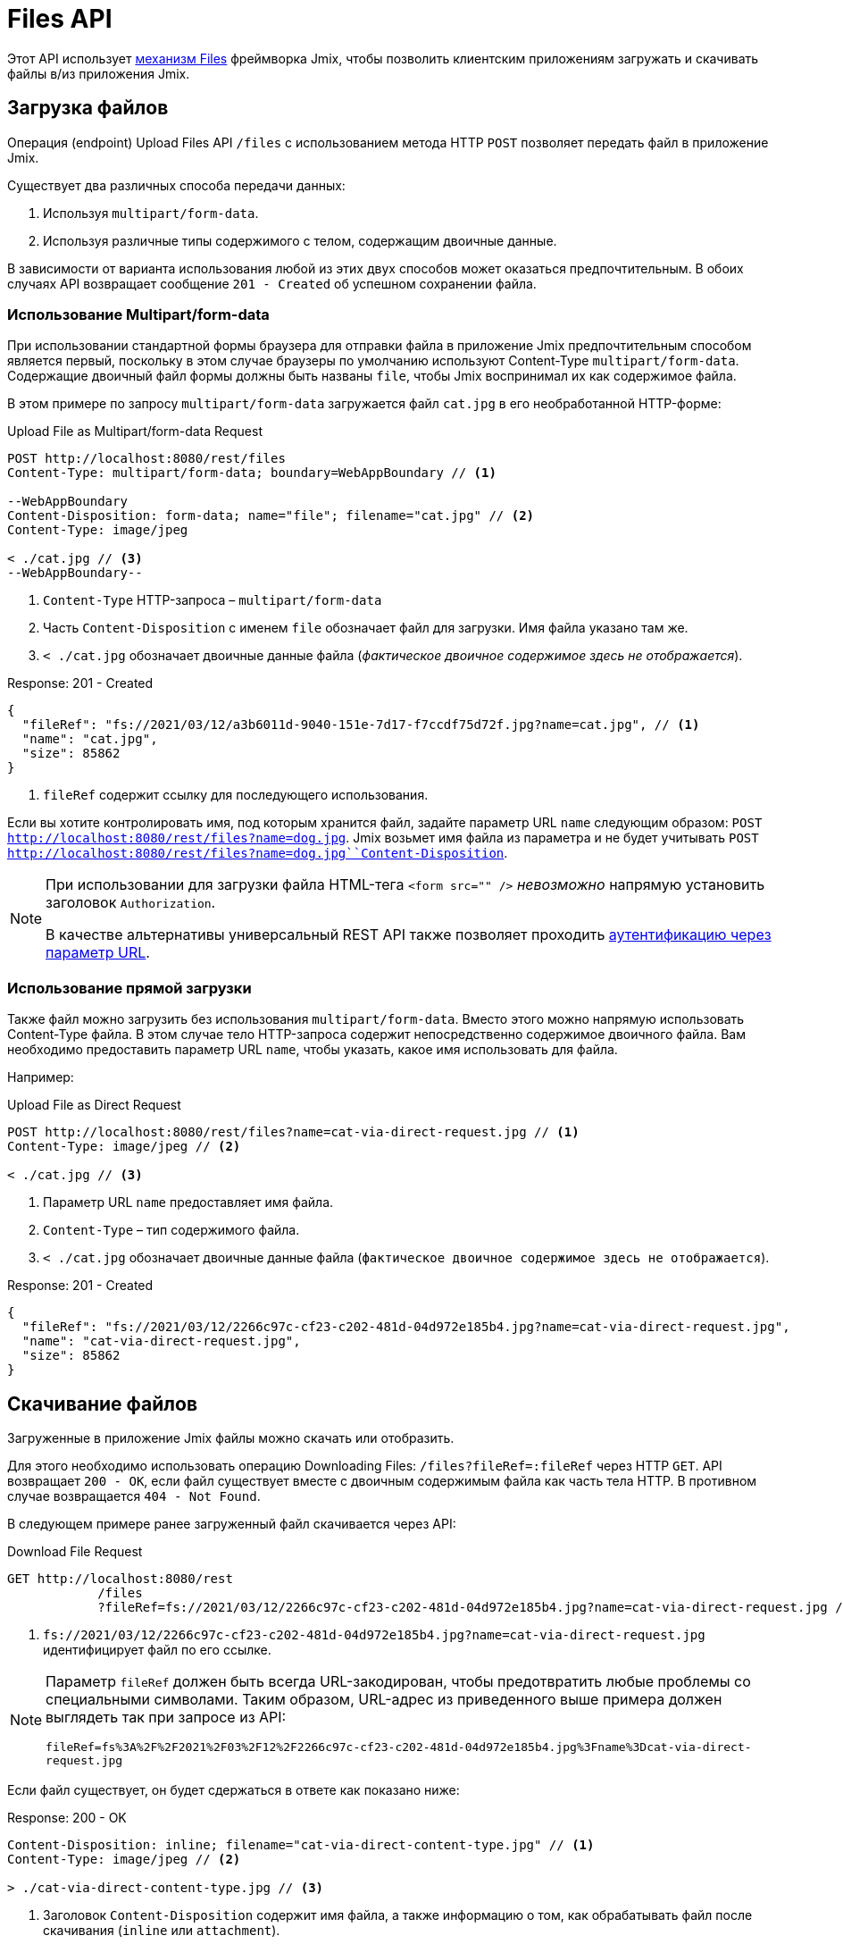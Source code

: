= Files API

Этот API использует xref:files:index.adoc[механизм Files] фреймворка Jmix, чтобы позволить клиентским приложениям загружать и скачивать файлы в/из приложения Jmix.

[[uploading-files]]
== Загрузка файлов

Операция (endpoint) Upload Files API `/files` с использованием метода HTTP `POST` позволяет передать файл в приложение Jmix.

Существует два различных способа передачи данных:

1. Используя `multipart/form-data`.
2. Используя различные типы содержимого с телом, содержащим двоичные данные.

В зависимости от варианта использования любой из этих двух способов может оказаться предпочтительным. В обоих случаях API возвращает сообщение `201 - Created` об успешном сохранении файла.

[[using-multipart-form-data]]
=== Использование Multipart/form-data

При использовании стандартной формы браузера для отправки файла в приложение Jmix предпочтительным способом является первый, поскольку в этом случае браузеры по умолчанию используют Content-Type `multipart/form-data`. Содержащие двоичный файл формы должны быть названы `file`, чтобы Jmix воспринимал их как содержимое файла.

В этом примере по запросу `multipart/form-data` загружается файл `cat.jpg` в его необработанной HTTP-форме:

[source, http request]
.Upload File as Multipart/form-data Request
----
POST http://localhost:8080/rest/files
Content-Type: multipart/form-data; boundary=WebAppBoundary // <1>

--WebAppBoundary
Content-Disposition: form-data; name="file"; filename="cat.jpg" // <2>
Content-Type: image/jpeg

< ./cat.jpg // <3>
--WebAppBoundary--
----
<1> `Content-Type` HTTP-запроса – `multipart/form-data`
<2> Часть `Content-Disposition` с именем `file` обозначает файл для загрузки. Имя файла указано там же.
<3> `< ./cat.jpg` обозначает двоичные данные файла (_фактическое двоичное содержимое здесь не отображается_).

[source, json]
.Response: 201 - Created
----
{
  "fileRef": "fs://2021/03/12/a3b6011d-9040-151e-7d17-f7ccdf75d72f.jpg?name=cat.jpg", // <1>
  "name": "cat.jpg",
  "size": 85862
}
----
<1> `fileRef` содержит ссылку для последующего использования.

Если вы хотите контролировать имя, под которым хранится файл, задайте параметр URL `name` следующим образом: `POST http://localhost:8080/rest/files?name=dog.jpg`. Jmix возьмет имя файла из параметра и не будет учитывать
`POST http://localhost:8080/rest/files?name=dog.jpg``Content-Disposition`.

[NOTE]
====
При использовании для загрузки файла HTML-тега `<form src="" />` _невозможно_ напрямую установить заголовок `Authorization`.

В качестве альтернативы универсальный REST API также позволяет проходить xref:security/authentication.adoc#authenticate-via-url-parameter[аутентификацию через параметр URL].
====

[[using-direct-upload]]
=== Использование прямой загрузки

Также файл можно загрузить без использования `multipart/form-data`. Вместо этого можно напрямую использовать Content-Type файла. В этом случае тело HTTP-запроса содержит непосредственно содержимое двоичного файла. Вам необходимо предоставить параметр URL `name`, чтобы указать, какое имя использовать для файла.

Например:

[source, http request]
.Upload File as Direct Request
----
POST http://localhost:8080/rest/files?name=cat-via-direct-request.jpg // <1>
Content-Type: image/jpeg // <2>

< ./cat.jpg // <3>
----
<1> Параметр URL `name` предоставляет имя файла.
<2> `Content-Type` – тип содержимого файла.
<3> `< ./cat.jpg` обозначает двоичные данные файла (`фактическое двоичное содержимое здесь не отображается`).

[source, json]
.Response: 201 - Created
----
{
  "fileRef": "fs://2021/03/12/2266c97c-cf23-c202-481d-04d972e185b4.jpg?name=cat-via-direct-request.jpg",
  "name": "cat-via-direct-request.jpg",
  "size": 85862
}
----

[[downloading-files]]
== Скачивание файлов

Загруженные в приложение Jmix файлы можно скачать или отобразить.

Для этого необходимо использовать операцию Downloading Files: `/files?fileRef=:fileRef` через HTTP `GET`. API возвращает `200 - OK`, если файл существует вместе с двоичным содержимым файла как часть тела HTTP. В противном случае возвращается `404 - Not Found`.

В следующем примере ранее загруженный файл скачивается через API:

[source, http request]
.Download File Request
----
GET http://localhost:8080/rest
            /files
            ?fileRef=fs://2021/03/12/2266c97c-cf23-c202-481d-04d972e185b4.jpg?name=cat-via-direct-request.jpg // <1>
----
<1> `fs://2021/03/12/2266c97c-cf23-c202-481d-04d972e185b4.jpg?name=cat-via-direct-request.jpg` идентифицирует файл по его ссылке.

[NOTE]
====
Параметр `fileRef` должен быть всегда URL-закодирован, чтобы предотвратить любые проблемы со специальными символами. Таким образом, URL-адрес из приведенного выше примера должен выглядеть так при запросе из API:

`fileRef=fs%3A%2F%2F2021%2F03%2F12%2F2266c97c-cf23-c202-481d-04d972e185b4.jpg%3Fname%3Dcat-via-direct-request.jpg`
====

Если файл существует, он будет сдержаться в ответе как показано ниже:

[source, http request]
.Response: 200 - OK
----
Content-Disposition: inline; filename="cat-via-direct-content-type.jpg" // <1>
Content-Type: image/jpeg // <2>

> ./cat-via-direct-content-type.jpg // <3>
----
<1> Заголовок `Content-Disposition` содержит имя файла, а также информацию о том, как обрабатывать файл после скачивания (`inline` или `attachment`).
<2>	Заголовок `Content-Type` содержит тип содержимого файла.
<3> `> ./cat-via-direct-content-type.jpg` обозначает двоичные данные файла (`фактическое двоичное содержимое здесь не отображается`).

Вы можете управлять заголовком `Content-Disposition` ответа, установив параметр запроса `attachment`. Если установлено значение true, то `Content-Disposition` будет установлен в "attachment", а в противном случае – в "inline".

[source, http request]
.Attachment request parameter
----
GET http://localhost:8080/rest
            /files
            ?fileRef=<your-file-ref>
            &attachment=true
----

[NOTE]
====
При использовании HTML-ссылки или отображения изображения через тег `<img src="" />` в файл _невозможно_ напрямую установить заголовок `Authorization`.

В качестве альтернативы универсальный REST API также позволяет проходить xref:security/authentication.adoc#authenticate-via-url-parameter[аутентификацию через параметр URL] в качестве альтернативы.
====

[[referencing-files-from-entities]]
== Ссылка на файлы из сущностей

Вы можете связать файлы с сущностями после того, как файл будет сохранен в приложении Jmix.

Во-первых, файл нужно загрузить, как описано в разделе <<uploading-files>>. В ответ возвращается ссылка на файл, например `fs://2021/03/12/2266c97c-cf23-c202-481d-04d972e185b4.jpg?name=cat-via-direct-request.jpg`. Ее можете использовать при создании/обновлении сущностей и связывать их с файлом.

В следующем примере сущность `Product` использует ссылку на файл для хранения изображения продукта.

[source,java]
.Product.java
----
@JmixEntity
@Table(name = "RSTEX11_PRODUCT")
@Entity(name = "rstex11_Product")
public class Product {

    @PropertyDatatype("fileRef")
    @Column(name = "IMAGE")
    private FileRef image;

    //...
}
----

При создании Product через Create Entities API в качестве значения атрибута `image` необходимо передать ранее полученную ссылку на файл:

[source, http request]
.Create Product with File Reference Request
----
POST http://localhost:8080/rest
            /entities
            /rstex11_Product
            ?responseFetchPlan=_local

{
  "name": "Product with Image",
  "price":100,
  "image": "fs://2021/03/13/f623e8ab-524e-51ed-1a9f-b1c1369239e3.jpg?name=cat.jpg"
}
----

[source,json]
.Response: 201 - Created
----
{
  "id": "ea6f1b3c-0e74-c90b-b009-9f58ac964034",
  "image": "fs://2021/03/13/f623e8ab-524e-51ed-1a9f-b1c1369239e3.jpg?name=cat.jpg",
  "price": 100.00,
  "name": "Product with Image"
}
----